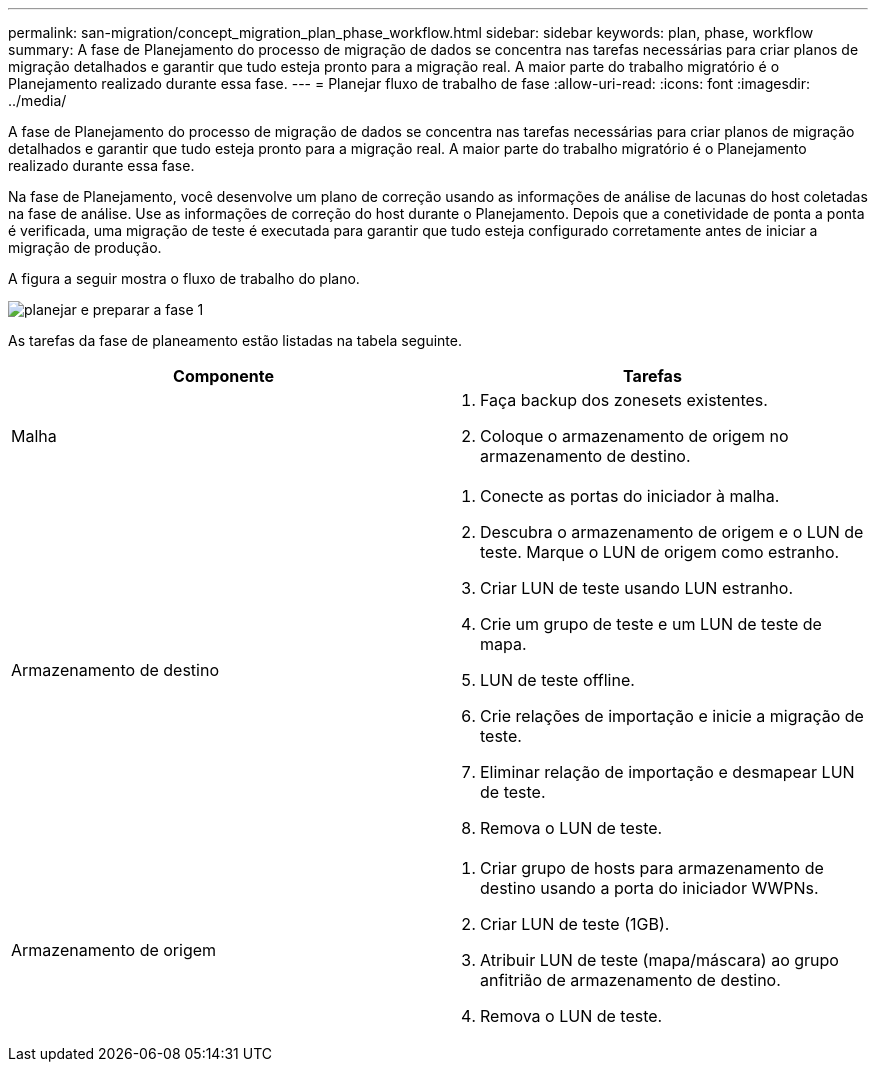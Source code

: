---
permalink: san-migration/concept_migration_plan_phase_workflow.html 
sidebar: sidebar 
keywords: plan, phase, workflow 
summary: A fase de Planejamento do processo de migração de dados se concentra nas tarefas necessárias para criar planos de migração detalhados e garantir que tudo esteja pronto para a migração real. A maior parte do trabalho migratório é o Planejamento realizado durante essa fase. 
---
= Planejar fluxo de trabalho de fase
:allow-uri-read: 
:icons: font
:imagesdir: ../media/


[role="lead"]
A fase de Planejamento do processo de migração de dados se concentra nas tarefas necessárias para criar planos de migração detalhados e garantir que tudo esteja pronto para a migração real. A maior parte do trabalho migratório é o Planejamento realizado durante essa fase.

Na fase de Planejamento, você desenvolve um plano de correção usando as informações de análise de lacunas do host coletadas na fase de análise. Use as informações de correção do host durante o Planejamento. Depois que a conetividade de ponta a ponta é verificada, uma migração de teste é executada para garantir que tudo esteja configurado corretamente antes de iniciar a migração de produção.

A figura a seguir mostra o fluxo de trabalho do plano.

image::../media/plan_and_prepare_phase_1.png[planejar e preparar a fase 1]

As tarefas da fase de planeamento estão listadas na tabela seguinte.

[cols="2*"]
|===
| Componente | Tarefas 


 a| 
Malha
 a| 
. Faça backup dos zonesets existentes.
. Coloque o armazenamento de origem no armazenamento de destino.




 a| 
Armazenamento de destino
 a| 
. Conecte as portas do iniciador à malha.
. Descubra o armazenamento de origem e o LUN de teste. Marque o LUN de origem como estranho.
. Criar LUN de teste usando LUN estranho.
. Crie um grupo de teste e um LUN de teste de mapa.
. LUN de teste offline.
. Crie relações de importação e inicie a migração de teste.
. Eliminar relação de importação e desmapear LUN de teste.
. Remova o LUN de teste.




 a| 
Armazenamento de origem
 a| 
. Criar grupo de hosts para armazenamento de destino usando a porta do iniciador WWPNs.
. Criar LUN de teste (1GB).
. Atribuir LUN de teste (mapa/máscara) ao grupo anfitrião de armazenamento de destino.
. Remova o LUN de teste.


|===